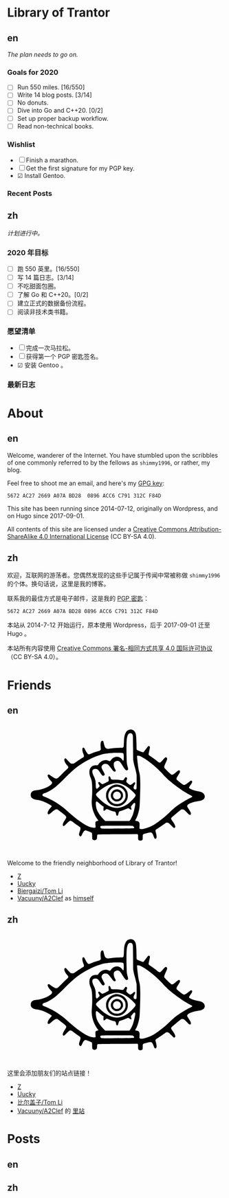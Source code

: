 #+HUGO_BASE_DIR: ../
#+HUGO_SECTION: ./
#+HUGO_LEVEL_OFFSET: 1
#+OPTIONS: author:nil

* Library of Trantor

** en
:PROPERTIES:
:EXPORT_TITLE: Library of Trantor
:EXPORT_FILE_NAME: _index.en.md
:END:

/The plan needs to go on./

*** Goals for 2020
- ☐ Run 550 miles. [16/550]
- ☐ Write 14 blog posts. [3/14]
- ☐ No donuts.
- ☐ Dive into Go and C++20. [0/2]
- ☐ Set up proper backup workflow.
- ☐ Read non-technical books.

*** Wishlist
- ☐ Finish a marathon.
- ☐ Get the first signature for my PGP key.
- ☑ Install Gentoo.

*** Recent Posts

** zh
:PROPERTIES:
:EXPORT_TITLE: 川陀大学图书室
:EXPORT_FILE_NAME: _index.zh.md
:END:

/计划进行中。/

*** 2020 年目标
- ☐ 跑 550 英里。[16/550]
- ☐ 写 14 篇日志。[3/14]
- ☐ 不吃甜面包圈。
- ☐ 了解 Go 和 C++20。[0/2]
- ☐ 建立正式的数据备份流程。
- ☐ 阅读非技术类书籍。

*** 愿望清单
- ☐ 完成一次马拉松。
- ☐ 获得第一个 PGP 密匙签名。
- ☑ 安装 Gentoo 。

*** 最新日志

* About
:PROPERTIES:
:EXPORT_HUGO_CUSTOM_FRONT_MATTER: :slug about
:END:

** en
:PROPERTIES:
:EXPORT_TITLE: About
:EXPORT_FILE_NAME: about.en.md
:END:

Welcome, wanderer of the Internet. You have stumbled upon the scribbles of one commonly referred to by the fellows as =shimmy1996=, or rather, my blog.

Feel free to shoot me an email, and here's my [[https://www.shimmy1996.com/gpg.txt][GPG key]]:
#+BEGIN_SRC
5672 AC27 2669 A07A BD28  0896 ACC6 C791 312C F84D
#+END_SRC

This site has been running since 2014-07-12, originally on Wordpress, and on Hugo since 2017-09-01.

All contents of this site are licensed under a [[http://creativecommons.org/licenses/by-sa/4.0/][Creative Commons Attribution-ShareAlike 4.0 International License]] (CC BY-SA 4.0).

** zh
:PROPERTIES:
:EXPORT_TITLE: 关于
:EXPORT_FILE_NAME: about.zh.md
:END:

欢迎，互联网的游荡者。您偶然发现的这些手记属于传闻中常被称做 =shimmy1996= 的个体。换句话说，这里是我的博客。

联系我的最佳方式是电子邮件，这是我的 [[https://www.shimmy1996.com/gpg.txt][PGP 密匙]]：
#+BEGIN_SRC
5672 AC27 2669 A07A BD28 0896 ACC6 C791 312C F84D
#+END_SRC

本站从 2014-7-12 开始运行，原本使用 Wordpress，后于 2017-09-01 迁至 Hugo 。

本站所有内容使用 [[http://creativecommons.org/licenses/by-sa/4.0/deed.zh][Creative Commons 署名-相同方式共享 4.0 国际许可协议]]（CC BY-SA 4.0）。

* Friends
:PROPERTIES:
:EXPORT_HUGO_CUSTOM_FRONT_MATTER: :slug friends
:END:

** en
:PROPERTIES:
:EXPORT_TITLE: Friends
:EXPORT_FILE_NAME: friends.en.md
:END:

#+BEGIN_EXPORT html
<?xml version="1.0" encoding="UTF-8"?>
<svg viewBox="0 0 1000 600" xmlns="http://www.w3.org/2000/svg">
<g transform="translate(100 570) scale(.08 -.08)" fill="var(--text-color)">
<path d="m5831 6748c-117-18-194-76-248-189-71-150-88-248-101-589-9-231-15-252-80-269-19-6-39-8-43-6-20 13-477-16-638-39-199-30-229-26-291 34-44 42-68 103-103 259-14 62-34 122-43 132-24 27-70 24-98-6-48-52-60-158-42-376l9-106-37-36c-22-22-52-40-78-47-110-26-265-76-391-126-171-68-187-71-227-48-37 22-120 143-178 260-45 90-60 107-99 107-79 0-78-161 3-364 37-94 42-133 20-165-8-11-54-44-103-73-48-30-177-114-286-188l-198-133h-65c-36 0-77 6-92 14-29 15-184 171-242 244-37 46-67 60-98 43-81-43-29-216 117-387 38-44 72-90 75-102 11-32-18-82-73-127-27-22-156-147-287-278-130-131-249-244-265-252-42-22-107-18-166 9-61 29-203 121-263 171-23 19-52 38-65 41-32 8-62-11-69-43-15-68 45-175 184-327 69-76 72-81 67-119-20-152-518-386-887-417-129-11-196-31-252-73-67-51-93-107-93-197 0-57 6-85 22-115 54-101 166-158 343-176 114-12 252-47 374-96 158-62 393-186 452-236 25-22 26-24 11-53-8-16-27-40-42-54-39-36-118-146-150-208-33-63-43-138-23-165 9-12 28-19 50-20 31-1 49 11 154 102 192 167 263 205 342 182 33-10 49-21 329-244 226-180 231-195 116-365-86-127-126-213-127-272-1-55 16-80 54-80 21 0 53 26 151 123 137 137 195 180 238 179 40-1 93-30 186-102 44-34 142-105 217-157 76-51 146-106 158-120 30-39 25-96-20-222-50-140-57-194-33-241 25-48 63-69 97-51 24 14 34 30 96 167 53 115 127 181 194 171 54-9 320-118 338-139 16-17 18-42 18-177 0-104 4-164 13-180 32-63 131-89 197-53 58 32 69 56 75 162 7 126 10 136 42 148 19 7 401 13 1158 17l1130 7 20-22c18-20 20-34 17-141-3-136 7-168 61-196 62-32 171-12 197 36 5 11 10 77 10 146 0 130 6 157 40 175s369 100 409 100c74 0 131-72 185-237 39-117 87-160 131-116 51 50 47 153-12 362-26 92-26 94-8 127 10 19 27 36 37 40 23 7 368 238 487 326 77 58 88 62 135 62 30 0 66-8 86-19 19-10 94-78 165-151 143-147 164-158 204-108 26 33 26 50 2 119-23 65-68 142-157 265-81 113-84 141-21 205 58 60 452 391 506 426 36 23 56 29 101 29 76 0 120-29 243-163 54-58 113-115 130-126 79-48 117-33 117 47-1 61-19 99-122 257-47 72-88 141-91 154-27 107 184 224 523 289 58 11 139 26 180 32 271 44 381 207 264 392-53 83-146 127-352 164-213 39-477 137-503 186-17 31-5 56 77 173 104 148 120 197 78 240-25 25-67 18-110-18-92-79-262-198-296-209-67-20-107 0-288 148-91 74-171 142-177 151-7 9-13 35-13 58 0 34 16 65 100 200 90 142 100 164 100 205 0 87-57 105-130 43-24-21-94-77-154-125-112-88-151-106-202-94-32 8-399 360-415 398-22 53-5 116 80 300 45 100 81 191 81 208 0 70-52 114-108 93-13-5-78-71-145-148-69-79-134-144-149-149-41-14-106 16-185 86-71 63-236 184-385 283-60 39-90 66-97 86-8 22 0 67 35 220 28 119 43 202 39 218-13 53-52 74-95 51-10-5-73-84-139-174-67-90-128-167-137-170-28-11-45-7-198 50-107 39-159 63-177 83l-26 28-6 344c-6 345-19 496-51 588-48 141-186 230-325 209zm113-236c10-10 28-37 40-62 21-44 21-60 27-740l5-695 27-145c14-80 38-181 52-225 36-110 101-376 115-472 8-54 11-207 8-465-3-423-3-418-64-418-53 0-84 17-100 56-21 51-10 115 36 199 50 91 56 136 21 155-28 14-61-3-105-55-41-50-134-100-169-91-21 5-97 58-174 121-45 37-49 74-19 168 15 43 26 84 26 91 0 27-41 66-70 66-32 0-52-22-103-110-44-75-58-78-215-55-88 13-184 19-314 20-217 0-221 2-252 100-17 55-48 95-73 95-7 0-23-10-34-21-18-18-20-29-15-73 17-140 18-171 4-188-20-25-308-168-339-168-46 0-77 17-128 70-49 51-74 60-112 40-30-16-24-61 17-120 19-28 38-67 41-87 5-32 1-39-52-93-32-33-71-64-87-71-26-10-32-9-50 8-18 19-21 39-29 211-4 105-11 203-15 219-20 93-61 208-96 273-142 266-109 425 87 425 113-1 162-37 267-194 99-149 133-188 167-196 39-8 85 16 100 53 16 37 6 62-94 237-79 138-94 186-76 251 13 47 80 116 130 133 55 18 156 14 200-9 51-26 147-131 237-262 90-128 132-168 179-168 18 0 41 7 49 16 27 27 24 53-14 115-76 124-107 315-64 389 28 48 128 100 192 100 104-1 161-52 286-257 161-263 214-315 286-278 49 26 57 55 36 134-60 214-67 267-76 546-12 357-12 803 0 995 16 272 76 426 175 453 33 9 109-4 129-21zm-581-1111c40-4 74-14 83-23 24-24 37-171 27-308-10-140-21-149-80-66-92 130-239 195-379 166-120-25-221-92-283-189-18-27-41-51-53-54-12-4-41 4-69 18-202 103-469 6-610-222l-21-33h-93c-138 0-212-26-285-98-75-76-103-150-108-284-4-113 16-210 72-341 72-167 90-316 90-707 0-212-5-344-18-470-29-271-10-472 65-714 53-173 172-400 281-538 16-21 27-42 24-47-3-4-25-11-48-15-56-9-104-40-116-75-6-18-6-73 0-159 6-72 8-138 5-146-9-23-121-21-222 3-196 48-407 158-678 355-284 205-342 253-810 664-172 152-526 400-733 515-136 75-379 189-504 236-116 44-139 75-106 140 15 28 51 47 146 77 131 40 414 206 580 339 149 119 350 309 577 543 496 514 876 803 1398 1064 280 141 636 270 875 318 100 20 342 47 470 53 139 7 458 6 523-2zm1119-218c174-83 433-262 698-484 155-129 479-438 561-535 83-98 291-301 424-415 352-300 882-661 1159-789 135-62 138-90 18-145-137-64-193-95-428-236-354-212-490-317-780-594-199-191-298-278-485-424-319-249-453-335-652-421-286-122-514-167-593-116l-26 18 7 143c6 130 5 147-13 187-26 60-68 88-147 98-35 4-68 11-74 15-18 11-12 45 14 79 56 73 121 250 179 481 37 152 43 197 55 465 22 445 33 935 28 1203-5 292-18 417-59 572-37 146-57 258-82 470-33 279-48 463-40 476 4 8 29 10 69 6 48-3 88-16 167-54zm-1215-1549c140-35 317-126 470-241 102-76 284-244 359-328 79-91 80-120 10-220-69-97-293-317-401-393-234-165-516-251-729-221-307 42-637 235-944 554-145 151-169 186-158 231 13 52 209 225 399 350 365 243 717 337 994 268zm-1245-1110c96-90 217-188 260-210l30-16-7-98c-10-154 17-177 109-90 38 35 61 50 81 50 15 0 71-20 124-44 99-45 192-76 295-96 83-17 100-37 116-137 14-96 34-122 78-107 20 7 30 20 40 54 8 25 23 77 35 115 25 80 3 66 227 137 58 18 147 54 199 80 52 27 106 48 120 48 15 0 51-20 85-45 96-72 127-57 91 45-21 60-19 103 6 126 12 10 51 56 86 102 36 45 72 82 82 82 33 0 61-29 61-65 0-87-72-413-131-590-38-117-129-299-175-353l-36-42h-696-697l-93 96c-208 215-337 405-401 592-27 80-54 269-49 348 7 120 46 125 160 18zm1951-1335c70-19 123-90 97-129-11-18-282-24-1270-28-566-2-597-1-630 16-39 22-56 56-46 95 14 58-18 56 936 57 585 0 888-4 913-11z"/>
<path d="m4988 3570c-194-35-361-151-454-316-63-112-77-166-78-299-1-98 3-133 21-190 51-162 171-304 315-374 109-54 184-72 293-72 172 0 317 61 441 185 125 126 184 265 184 438 0 123-18 197-73 302-101 191-298 317-517 330-47 3-106 1-132-4zm258-150c84-29 132-61 200-131 103-109 139-210 132-373-4-93-8-111-41-181-151-318-568-387-816-135-191 194-186 505 10 701 131 131 340 179 515 119z"/>
<path d="m5e3 3286c-271-78-360-403-161-589 61-57 113-84 187-96 155-24 299 51 370 193 32 65 36 83 36 148-1 95-27 167-87 235-84 96-231 142-345 109zm161-128c54-18 96-56 124-111 77-154-32-327-206-327-152 0-257 142-213 289 37 125 169 192 295 149z"/>
</g>
</svg>
#+END_EXPORT

Welcome to the friendly neighborhood of Library of Trantor!

- [[http://iiiid.com][Z]]
- [[http://uucky.me][Uucky]]
- [[https://tomli.blog][Biergaizi/Tom Li]]
- [[http://a2clef.com][Vacuuny/A2Clef]] as [[http://blog.a2clef.com][himself]]

** zh
:PROPERTIES:
:EXPORT_TITLE: 朋友们
:EXPORT_FILE_NAME: friends.zh.md
:END:

#+BEGIN_EXPORT html
<?xml version="1.0" encoding="UTF-8"?>
<svg viewBox="0 0 1000 600" xmlns="http://www.w3.org/2000/svg">
<g transform="translate(100 570) scale(.08 -.08)" fill="var(--text-color)">
<path d="m5831 6748c-117-18-194-76-248-189-71-150-88-248-101-589-9-231-15-252-80-269-19-6-39-8-43-6-20 13-477-16-638-39-199-30-229-26-291 34-44 42-68 103-103 259-14 62-34 122-43 132-24 27-70 24-98-6-48-52-60-158-42-376l9-106-37-36c-22-22-52-40-78-47-110-26-265-76-391-126-171-68-187-71-227-48-37 22-120 143-178 260-45 90-60 107-99 107-79 0-78-161 3-364 37-94 42-133 20-165-8-11-54-44-103-73-48-30-177-114-286-188l-198-133h-65c-36 0-77 6-92 14-29 15-184 171-242 244-37 46-67 60-98 43-81-43-29-216 117-387 38-44 72-90 75-102 11-32-18-82-73-127-27-22-156-147-287-278-130-131-249-244-265-252-42-22-107-18-166 9-61 29-203 121-263 171-23 19-52 38-65 41-32 8-62-11-69-43-15-68 45-175 184-327 69-76 72-81 67-119-20-152-518-386-887-417-129-11-196-31-252-73-67-51-93-107-93-197 0-57 6-85 22-115 54-101 166-158 343-176 114-12 252-47 374-96 158-62 393-186 452-236 25-22 26-24 11-53-8-16-27-40-42-54-39-36-118-146-150-208-33-63-43-138-23-165 9-12 28-19 50-20 31-1 49 11 154 102 192 167 263 205 342 182 33-10 49-21 329-244 226-180 231-195 116-365-86-127-126-213-127-272-1-55 16-80 54-80 21 0 53 26 151 123 137 137 195 180 238 179 40-1 93-30 186-102 44-34 142-105 217-157 76-51 146-106 158-120 30-39 25-96-20-222-50-140-57-194-33-241 25-48 63-69 97-51 24 14 34 30 96 167 53 115 127 181 194 171 54-9 320-118 338-139 16-17 18-42 18-177 0-104 4-164 13-180 32-63 131-89 197-53 58 32 69 56 75 162 7 126 10 136 42 148 19 7 401 13 1158 17l1130 7 20-22c18-20 20-34 17-141-3-136 7-168 61-196 62-32 171-12 197 36 5 11 10 77 10 146 0 130 6 157 40 175s369 100 409 100c74 0 131-72 185-237 39-117 87-160 131-116 51 50 47 153-12 362-26 92-26 94-8 127 10 19 27 36 37 40 23 7 368 238 487 326 77 58 88 62 135 62 30 0 66-8 86-19 19-10 94-78 165-151 143-147 164-158 204-108 26 33 26 50 2 119-23 65-68 142-157 265-81 113-84 141-21 205 58 60 452 391 506 426 36 23 56 29 101 29 76 0 120-29 243-163 54-58 113-115 130-126 79-48 117-33 117 47-1 61-19 99-122 257-47 72-88 141-91 154-27 107 184 224 523 289 58 11 139 26 180 32 271 44 381 207 264 392-53 83-146 127-352 164-213 39-477 137-503 186-17 31-5 56 77 173 104 148 120 197 78 240-25 25-67 18-110-18-92-79-262-198-296-209-67-20-107 0-288 148-91 74-171 142-177 151-7 9-13 35-13 58 0 34 16 65 100 200 90 142 100 164 100 205 0 87-57 105-130 43-24-21-94-77-154-125-112-88-151-106-202-94-32 8-399 360-415 398-22 53-5 116 80 300 45 100 81 191 81 208 0 70-52 114-108 93-13-5-78-71-145-148-69-79-134-144-149-149-41-14-106 16-185 86-71 63-236 184-385 283-60 39-90 66-97 86-8 22 0 67 35 220 28 119 43 202 39 218-13 53-52 74-95 51-10-5-73-84-139-174-67-90-128-167-137-170-28-11-45-7-198 50-107 39-159 63-177 83l-26 28-6 344c-6 345-19 496-51 588-48 141-186 230-325 209zm113-236c10-10 28-37 40-62 21-44 21-60 27-740l5-695 27-145c14-80 38-181 52-225 36-110 101-376 115-472 8-54 11-207 8-465-3-423-3-418-64-418-53 0-84 17-100 56-21 51-10 115 36 199 50 91 56 136 21 155-28 14-61-3-105-55-41-50-134-100-169-91-21 5-97 58-174 121-45 37-49 74-19 168 15 43 26 84 26 91 0 27-41 66-70 66-32 0-52-22-103-110-44-75-58-78-215-55-88 13-184 19-314 20-217 0-221 2-252 100-17 55-48 95-73 95-7 0-23-10-34-21-18-18-20-29-15-73 17-140 18-171 4-188-20-25-308-168-339-168-46 0-77 17-128 70-49 51-74 60-112 40-30-16-24-61 17-120 19-28 38-67 41-87 5-32 1-39-52-93-32-33-71-64-87-71-26-10-32-9-50 8-18 19-21 39-29 211-4 105-11 203-15 219-20 93-61 208-96 273-142 266-109 425 87 425 113-1 162-37 267-194 99-149 133-188 167-196 39-8 85 16 100 53 16 37 6 62-94 237-79 138-94 186-76 251 13 47 80 116 130 133 55 18 156 14 200-9 51-26 147-131 237-262 90-128 132-168 179-168 18 0 41 7 49 16 27 27 24 53-14 115-76 124-107 315-64 389 28 48 128 100 192 100 104-1 161-52 286-257 161-263 214-315 286-278 49 26 57 55 36 134-60 214-67 267-76 546-12 357-12 803 0 995 16 272 76 426 175 453 33 9 109-4 129-21zm-581-1111c40-4 74-14 83-23 24-24 37-171 27-308-10-140-21-149-80-66-92 130-239 195-379 166-120-25-221-92-283-189-18-27-41-51-53-54-12-4-41 4-69 18-202 103-469 6-610-222l-21-33h-93c-138 0-212-26-285-98-75-76-103-150-108-284-4-113 16-210 72-341 72-167 90-316 90-707 0-212-5-344-18-470-29-271-10-472 65-714 53-173 172-400 281-538 16-21 27-42 24-47-3-4-25-11-48-15-56-9-104-40-116-75-6-18-6-73 0-159 6-72 8-138 5-146-9-23-121-21-222 3-196 48-407 158-678 355-284 205-342 253-810 664-172 152-526 400-733 515-136 75-379 189-504 236-116 44-139 75-106 140 15 28 51 47 146 77 131 40 414 206 580 339 149 119 350 309 577 543 496 514 876 803 1398 1064 280 141 636 270 875 318 100 20 342 47 470 53 139 7 458 6 523-2zm1119-218c174-83 433-262 698-484 155-129 479-438 561-535 83-98 291-301 424-415 352-300 882-661 1159-789 135-62 138-90 18-145-137-64-193-95-428-236-354-212-490-317-780-594-199-191-298-278-485-424-319-249-453-335-652-421-286-122-514-167-593-116l-26 18 7 143c6 130 5 147-13 187-26 60-68 88-147 98-35 4-68 11-74 15-18 11-12 45 14 79 56 73 121 250 179 481 37 152 43 197 55 465 22 445 33 935 28 1203-5 292-18 417-59 572-37 146-57 258-82 470-33 279-48 463-40 476 4 8 29 10 69 6 48-3 88-16 167-54zm-1215-1549c140-35 317-126 470-241 102-76 284-244 359-328 79-91 80-120 10-220-69-97-293-317-401-393-234-165-516-251-729-221-307 42-637 235-944 554-145 151-169 186-158 231 13 52 209 225 399 350 365 243 717 337 994 268zm-1245-1110c96-90 217-188 260-210l30-16-7-98c-10-154 17-177 109-90 38 35 61 50 81 50 15 0 71-20 124-44 99-45 192-76 295-96 83-17 100-37 116-137 14-96 34-122 78-107 20 7 30 20 40 54 8 25 23 77 35 115 25 80 3 66 227 137 58 18 147 54 199 80 52 27 106 48 120 48 15 0 51-20 85-45 96-72 127-57 91 45-21 60-19 103 6 126 12 10 51 56 86 102 36 45 72 82 82 82 33 0 61-29 61-65 0-87-72-413-131-590-38-117-129-299-175-353l-36-42h-696-697l-93 96c-208 215-337 405-401 592-27 80-54 269-49 348 7 120 46 125 160 18zm1951-1335c70-19 123-90 97-129-11-18-282-24-1270-28-566-2-597-1-630 16-39 22-56 56-46 95 14 58-18 56 936 57 585 0 888-4 913-11z"/>
<path d="m4988 3570c-194-35-361-151-454-316-63-112-77-166-78-299-1-98 3-133 21-190 51-162 171-304 315-374 109-54 184-72 293-72 172 0 317 61 441 185 125 126 184 265 184 438 0 123-18 197-73 302-101 191-298 317-517 330-47 3-106 1-132-4zm258-150c84-29 132-61 200-131 103-109 139-210 132-373-4-93-8-111-41-181-151-318-568-387-816-135-191 194-186 505 10 701 131 131 340 179 515 119z"/>
<path d="m5e3 3286c-271-78-360-403-161-589 61-57 113-84 187-96 155-24 299 51 370 193 32 65 36 83 36 148-1 95-27 167-87 235-84 96-231 142-345 109zm161-128c54-18 96-56 124-111 77-154-32-327-206-327-152 0-257 142-213 289 37 125 169 192 295 149z"/>
</g>
</svg>
#+END_EXPORT

这里会添加朋友们的站点链接！

- [[http://iiiid.com][Z]]
- [[http://uucky.me][Uucky]]
- [[https://tomli.blog][比尔盖子/Tom Li]]
- [[http://a2clef.com][Vacuuny/A2Clef]] 的 [[http://blog.a2clef.com][里站]]

* Posts
** en
:PROPERTIES:
:EXPORT_TITLE: Posts
:EXPORT_HUGO_SECTION: ./posts/
:EXPORT_FILE_NAME: _index.en.md
:END:

** zh
:PROPERTIES:
:EXPORT_TITLE: 归档
:EXPORT_HUGO_SECTION: ./posts/
:EXPORT_FILE_NAME: _index.zh.md
:END:
